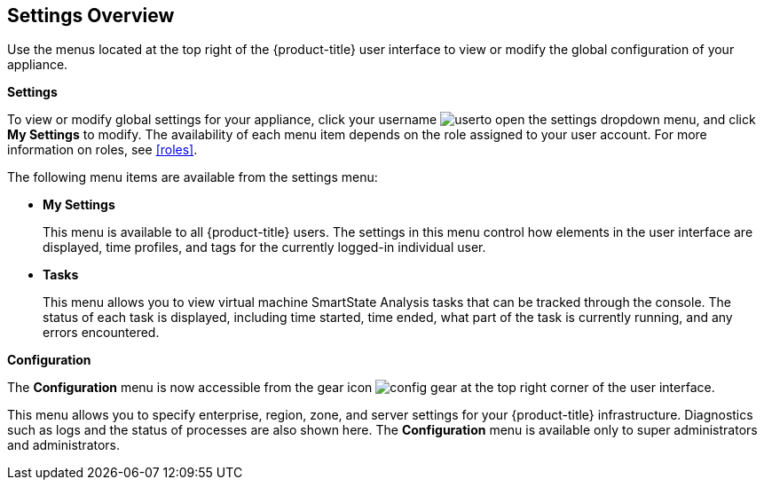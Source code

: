 [[settings-overview]]
== Settings Overview

Use the menus located at the top right of the {product-title} user interface to view or modify the global configuration of your appliance.

*Settings*

To view or modify global settings for your appliance, click your username image:user.png[]to open the settings dropdown menu, and click *My Settings* to modify.
The availability of each menu item depends on the role assigned to your user account. For more information on roles, see xref:roles[].

The following menu items are available from the settings menu:

* *My Settings* 
+
This menu is available to all {product-title} users. The settings in this menu control how elements in the user interface are displayed, time profiles, and tags for the currently logged-in individual user.
+
* *Tasks*
+
This menu allows you to view virtual machine SmartState Analysis tasks that can be tracked through the console. The status of each task is displayed, including time started, time ended, what part of the task is currently running, and any errors encountered. 


*Configuration*

The *Configuration* menu is now accessible from the gear icon image:config-gear.png[] at the top right corner of the user interface.

This menu allows you to specify enterprise, region, zone, and server settings for your {product-title} infrastructure. Diagnostics such as logs and the status of processes are also shown here. The *Configuration* menu is available only to super administrators and administrators.


